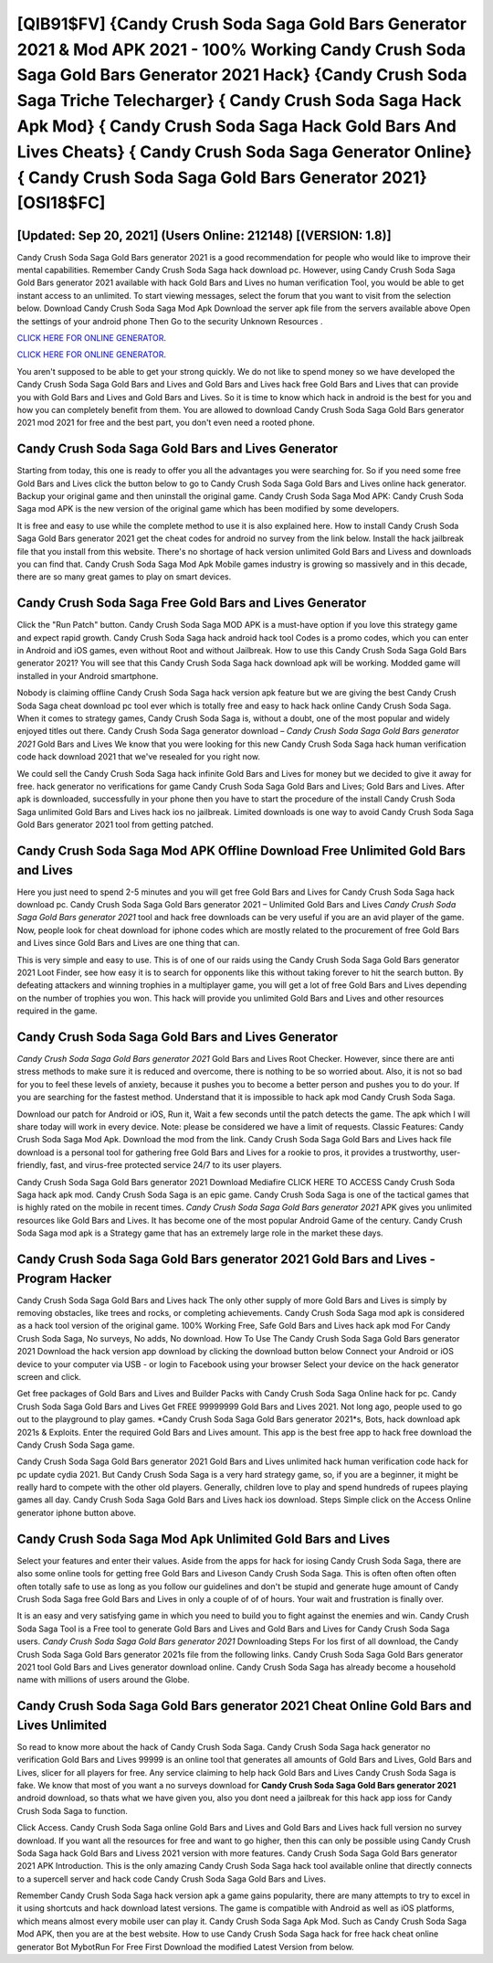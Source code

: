 [QIB91$FV]   {Candy Crush Soda Saga Gold Bars Generator 2021 & Mod APK 2021 - 100% Working Candy Crush Soda Saga Gold Bars Generator 2021 Hack}  {Candy Crush Soda Saga Triche Telecharger}  { Candy Crush Soda Saga Hack Apk Mod}  { Candy Crush Soda Saga Hack Gold Bars And Lives Cheats}  { Candy Crush Soda Saga Generator Online}  { Candy Crush Soda Saga Gold Bars Generator 2021} [OSI18$FC]
=========

[Updated: Sep 20, 2021] (Users Online: 212148) [(VERSION: 1.8)]
---------

Candy Crush Soda Saga Gold Bars generator 2021 is a good recommendation for people who would like to improve their mental capabilities.  Remember Candy Crush Soda Saga hack download pc.  However, using Candy Crush Soda Saga Gold Bars generator 2021 available with hack Gold Bars and Lives no human verification Tool, you would be able to get instant access to an unlimited. To start viewing messages, select the forum that you want to visit from the selection below. Download Candy Crush Soda Saga Mod Apk Download the server apk file from the servers available above Open the settings of your android phone Then Go to the security Unknown Resources .

`CLICK HERE FOR ONLINE GENERATOR`_.

.. _CLICK HERE FOR ONLINE GENERATOR: http://clouddld.xyz/8f0cded

`CLICK HERE FOR ONLINE GENERATOR`_.

.. _CLICK HERE FOR ONLINE GENERATOR: http://clouddld.xyz/8f0cded

You aren't supposed to be able to get your strong quickly.  We do not like to spend money so we have developed the Candy Crush Soda Saga Gold Bars and Lives and Gold Bars and Lives hack free Gold Bars and Lives that can provide you with Gold Bars and Lives and Gold Bars and Lives.  So it is time to know which hack in android is the best for you and how you can completely benefit from them.  You are allowed to download Candy Crush Soda Saga Gold Bars generator 2021 mod 2021 for free and the best part, you don't even need a rooted phone.

Candy Crush Soda Saga Gold Bars and Lives Generator
---------

Starting from today, this one is ready to offer you all the advantages you were searching for.  So if you need some free Gold Bars and Lives click the button below to go to Candy Crush Soda Saga Gold Bars and Lives online hack generator.  Backup your original game and then uninstall the original game.  Candy Crush Soda Saga Mod APK: Candy Crush Soda Saga mod APK is the new version of the original game which has been modified by some developers.

It is free and easy to use while the complete method to use it is also explained here.  How to install Candy Crush Soda Saga Gold Bars generator 2021 get the cheat codes for android no survey from the link below.  Install the hack jailbreak file that you install from this website.  There's no shortage of hack version unlimited Gold Bars and Livess and downloads you can find that. Candy Crush Soda Saga Mod Apk Mobile games industry is growing so massively and in this decade, there are so many great games to play on smart devices.


Candy Crush Soda Saga Free Gold Bars and Lives Generator
---------

Click the "Run Patch" button.  Candy Crush Soda Saga MOD APK is a must-have option if you love this strategy game and expect rapid growth.  Candy Crush Soda Saga hack android hack tool Codes is a promo codes, which you can enter in Android and iOS games, even without Root and without Jailbreak.  How to use this Candy Crush Soda Saga Gold Bars generator 2021?  You will see that this Candy Crush Soda Saga hack download apk will be working. Modded game will installed in your Android smartphone.

Nobody is claiming offline Candy Crush Soda Saga hack version apk feature but we are giving the best Candy Crush Soda Saga cheat download pc tool ever which is totally free and easy to hack hack online Candy Crush Soda Saga. When it comes to strategy games, Candy Crush Soda Saga is, without a doubt, one of the most popular and widely enjoyed titles out there.  Candy Crush Soda Saga generator download – *Candy Crush Soda Saga Gold Bars generator 2021* Gold Bars and Lives We know that you were looking for this new Candy Crush Soda Saga hack human verification code hack download 2021 that we've resealed for you right now.

We could sell the Candy Crush Soda Saga hack infinite Gold Bars and Lives for money but we decided to give it away for free.  hack generator no verifications for game Candy Crush Soda Saga Gold Bars and Lives; Gold Bars and Lives. After apk is downloaded, successfully in your phone then you have to start the procedure of the install Candy Crush Soda Saga unlimited Gold Bars and Lives hack ios no jailbreak.  Limited downloads is one way to avoid Candy Crush Soda Saga Gold Bars generator 2021 tool from getting patched.

Candy Crush Soda Saga Mod APK Offline Download Free Unlimited Gold Bars and Lives
---------

Here you just need to spend 2-5 minutes and you will get free Gold Bars and Lives for Candy Crush Soda Saga hack download pc. Candy Crush Soda Saga Gold Bars generator 2021 – Unlimited Gold Bars and Lives *Candy Crush Soda Saga Gold Bars generator 2021* tool and hack free downloads can be very useful if you are an avid player of the game.  Now, people look for cheat download for iphone codes which are mostly related to the procurement of free Gold Bars and Lives since Gold Bars and Lives are one thing that can.

This is very simple and easy to use. This is of one of our raids using the Candy Crush Soda Saga Gold Bars generator 2021 Loot Finder, see how easy it is to search for opponents like this without taking forever to hit the search button.  By defeating attackers and winning trophies in a multiplayer game, you will get a lot of free Gold Bars and Lives depending on the number of trophies you won. This hack will provide you unlimited Gold Bars and Lives and other resources required in the game.

Candy Crush Soda Saga Gold Bars and Lives Generator
---------

*Candy Crush Soda Saga Gold Bars generator 2021* Gold Bars and Lives Root Checker. However, since there are anti stress methods to make sure it is reduced and overcome, there is nothing to be so worried about. Also, it is not so bad for you to feel these levels of anxiety, because it pushes you to become a better person and pushes you to do your. If you are searching for the fastest method. Understand that it is impossible to hack apk mod Candy Crush Soda Saga.

Download our patch for Android or iOS, Run it, Wait a few seconds until the patch detects the game.  The apk which I will share today will work in every device.  Note: please be considered we have a limit of requests. Classic Features: Candy Crush Soda Saga  Mod Apk.  Download the mod from the link.  Candy Crush Soda Saga Gold Bars and Lives hack file download is a personal tool for gathering free Gold Bars and Lives for a rookie to pros, it provides a trustworthy, user-friendly, fast, and virus-free protected service 24/7 to its user players.

Candy Crush Soda Saga Gold Bars generator 2021 Download Mediafire CLICK HERE TO ACCESS Candy Crush Soda Saga hack apk mod.  Candy Crush Soda Saga is an epic game.  Candy Crush Soda Saga is one of the tactical games that is highly rated on the mobile in recent times.  *Candy Crush Soda Saga Gold Bars generator 2021* APK gives you unlimited resources like Gold Bars and Lives. It has become one of the most popular Android Game of the century. Candy Crush Soda Saga mod apk is a Strategy game that has an extremely large role in the market these days.

Candy Crush Soda Saga Gold Bars generator 2021 Gold Bars and Lives - Program Hacker
---------

Candy Crush Soda Saga Gold Bars and Lives hack The only other supply of more Gold Bars and Lives is simply by removing obstacles, like trees and rocks, or completing achievements.  Candy Crush Soda Saga mod apk is considered as a hack tool version of the original game.  100% Working Free, Safe Gold Bars and Lives hack apk mod For Candy Crush Soda Saga, No surveys, No adds, No download.  How To Use The Candy Crush Soda Saga Gold Bars generator 2021 Download the hack version app download by clicking the download button below Connect your Android or iOS device to your computer via USB - or login to Facebook using your browser Select your device on the hack generator screen and click.

Get free packages of Gold Bars and Lives and Builder Packs with Candy Crush Soda Saga Online hack for pc. Candy Crush Soda Saga Gold Bars and Lives Get FREE 99999999 Gold Bars and Lives 2021. Not long ago, people used to go out to the playground to play games.  *Candy Crush Soda Saga Gold Bars generator 2021*s, Bots, hack download apk 2021s & Exploits.  Enter the required Gold Bars and Lives amount.  This app is the best free app to hack free download the Candy Crush Soda Saga game.

Candy Crush Soda Saga Gold Bars generator 2021 Gold Bars and Lives unlimited hack human verification code hack for pc update cydia 2021.  But Candy Crush Soda Saga is a very hard strategy game, so, if you are a beginner, it might be really hard to compete with the other old players. Generally, children love to play and spend hundreds of rupees playing games all day. Candy Crush Soda Saga Gold Bars and Lives hack ios download.  Steps Simple click on the Access Online generator iphone button above.

Candy Crush Soda Saga Mod Apk Unlimited Gold Bars and Lives
---------

Select your features and enter their values. Aside from the apps for hack for iosing Candy Crush Soda Saga, there are also some online tools for getting free Gold Bars and Liveson Candy Crush Soda Saga.  This is often often often often often totally safe to use as long as you follow our guidelines and don't be stupid and generate huge amount of Candy Crush Soda Saga free Gold Bars and Lives in only a couple of of of hours.  Your wait and frustration is finally over.

It is an easy and very satisfying game in which you need to build you to fight against the enemies and win. Candy Crush Soda Saga Tool is a Free tool to generate Gold Bars and Lives and Gold Bars and Lives for Candy Crush Soda Saga users.  *Candy Crush Soda Saga Gold Bars generator 2021* Downloading Steps For Ios first of all download, the Candy Crush Soda Saga Gold Bars generator 2021s file from the following links.  Candy Crush Soda Saga Gold Bars generator 2021 tool Gold Bars and Lives generator download online. Candy Crush Soda Saga has already become a household name with millions of users around the Globe.

Candy Crush Soda Saga Gold Bars generator 2021 Cheat Online Gold Bars and Lives Unlimited
---------

So read to know more about the hack of Candy Crush Soda Saga.  Candy Crush Soda Saga hack generator no verification Gold Bars and Lives 99999 is an online tool that generates all amounts of Gold Bars and Lives, Gold Bars and Lives, slicer for all players for free. Any service claiming to help hack Gold Bars and Lives Candy Crush Soda Saga is fake. We know that most of you want a no surveys download for **Candy Crush Soda Saga Gold Bars generator 2021** android download, so thats what we have given you, also you dont need a jailbreak for this hack app ioss for Candy Crush Soda Saga to function.

Click Access. Candy Crush Soda Saga online Gold Bars and Lives and Gold Bars and Lives hack full version no survey download.  If you want all the resources for free and want to go higher, then this can only be possible using Candy Crush Soda Saga hack Gold Bars and Livess 2021 version with more features. Candy Crush Soda Saga Gold Bars generator 2021 APK Introduction.  This is the only amazing Candy Crush Soda Saga hack tool available online that directly connects to a supercell server and hack code Candy Crush Soda Saga Gold Bars and Lives.

Remember Candy Crush Soda Saga hack version apk a game gains popularity, there are many attempts to try to excel in it using shortcuts and hack download latest versions.  The game is compatible with Android as well as iOS platforms, which means almost every mobile user can play it.  Candy Crush Soda Saga Apk Mod.  Such as Candy Crush Soda Saga Mod APK, then you are at the best website.  How to use Candy Crush Soda Saga hack for free hack cheat online generator Bot MybotRun For Free First Download the modified Latest Version from below.